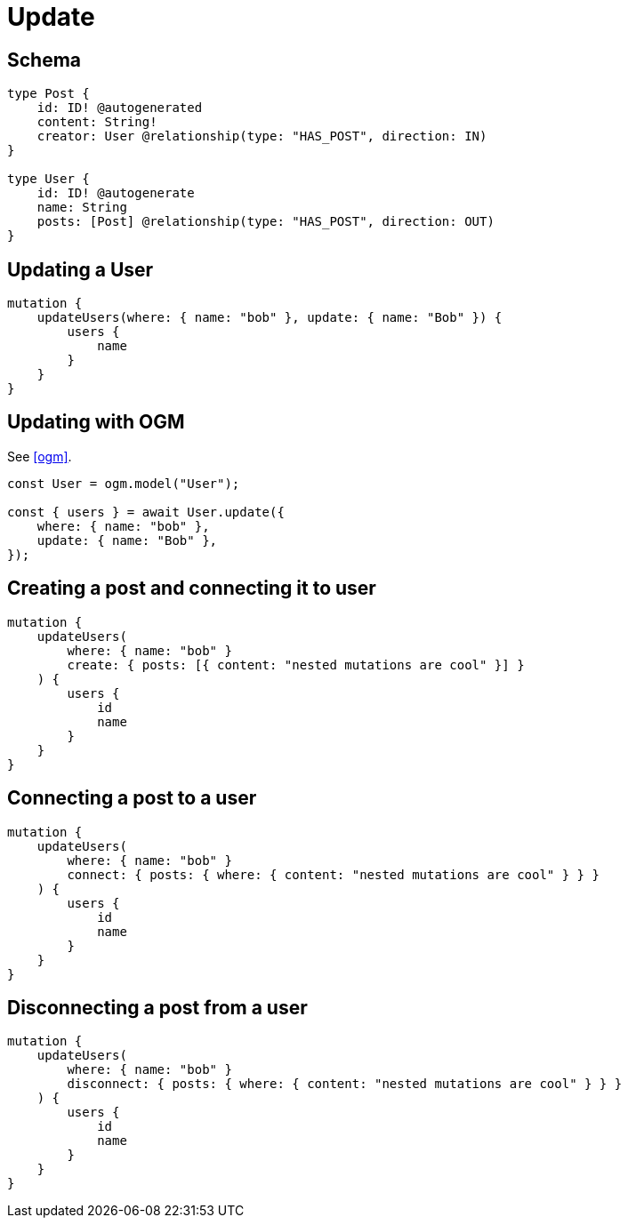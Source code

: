[[schema-mutations-update]]
= Update

== Schema

[source, graphql]
----
type Post {
    id: ID! @autogenerated
    content: String!
    creator: User @relationship(type: "HAS_POST", direction: IN)
}

type User {
    id: ID! @autogenerate
    name: String
    posts: [Post] @relationship(type: "HAS_POST", direction: OUT)
}
----


== Updating a User

[source, graphql]
----
mutation {
    updateUsers(where: { name: "bob" }, update: { name: "Bob" }) {
        users {
            name
        }
    }
}
----


== Updating with OGM

See <<ogm>>.

[source, javascript]
----
const User = ogm.model("User");

const { users } = await User.update({
    where: { name: "bob" },
    update: { name: "Bob" },
});
----

== Creating a post and connecting it to user

[source, graphql]
----
mutation {
    updateUsers(
        where: { name: "bob" }
        create: { posts: [{ content: "nested mutations are cool" }] }
    ) {
        users {
            id
            name
        }
    }
}
----

== Connecting a post to a user

[source, graphql]
----
mutation {
    updateUsers(
        where: { name: "bob" }
        connect: { posts: { where: { content: "nested mutations are cool" } } }
    ) {
        users {
            id
            name
        }
    }
}
----

== Disconnecting a post from a user

[source, graphql]
----
mutation {
    updateUsers(
        where: { name: "bob" }
        disconnect: { posts: { where: { content: "nested mutations are cool" } } }
    ) {
        users {
            id
            name
        }
    }
}
----
